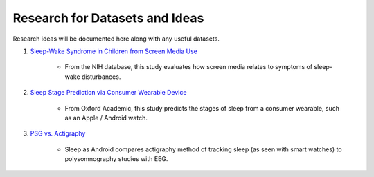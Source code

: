 Research for Datasets and Ideas
===============================

Research ideas will be documented here along with any useful datasets.

#. `Sleep-Wake Syndrome in Children from Screen Media Use`_

    * From the NIH database, this study evaluates how screen media relates to symptoms of sleep-wake disturbances.

#. `Sleep Stage Prediction via Consumer Wearable Device`_

    * From Oxford Academic, this study predicts the stages of sleep from a consumer wearable, such as an Apple / Android watch.

#. `PSG vs. Actigraphy`_

    * Sleep as Android compares actigraphy method of tracking sleep (as seen with smart watches) to polysomnography studies with EEG.

.. _Sleep Stage Prediction via Consumer Wearable Device: https://academic.oup.com/sleep/article/42/12/zsz180/5549536
.. _Sleep-Wake Syndrome in Children from Screen Media Use: https://www.sciencedirect.com/science/article/abs/pii/S2352721820301935?via%3Dihub
.. _PSG vs. Actigraphy: https://sleep.urbandroid.org/sleep-lab-comparison/
